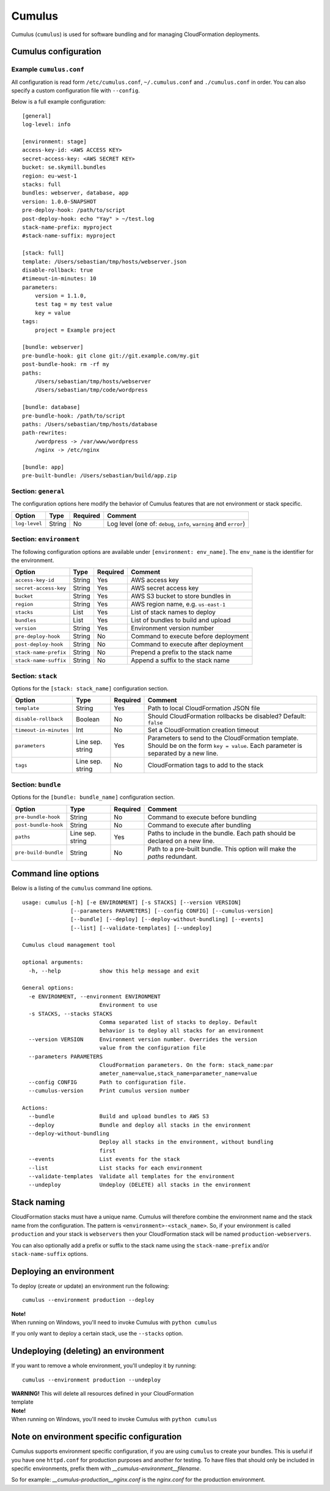 Cumulus
=======

Cumulus (``cumulus``) is used for software bundling and for managing
CloudFormation deployments.

Cumulus configuration
---------------------

Example ``cumulus.conf``
^^^^^^^^^^^^^^^^^^^^^^^^

All configuration is read form ``/etc/cumulus.conf``, ``~/.cumulus.conf`` and
``./cumulus.conf`` in order. You can also specify a custom configuration file
with ``--config``.

Below is a full example configuration:
::

    [general]
    log-level: info

    [environment: stage]
    access-key-id: <AWS ACCESS KEY>
    secret-access-key: <AWS SECRET KEY>
    bucket: se.skymill.bundles
    region: eu-west-1
    stacks: full
    bundles: webserver, database, app
    version: 1.0.0-SNAPSHOT
    pre-deploy-hook: /path/to/script
    post-deploy-hook: echo "Yay" > ~/test.log
    stack-name-prefix: myproject
    #stack-name-suffix: myproject

    [stack: full]
    template: /Users/sebastian/tmp/hosts/webserver.json
    disable-rollback: true
    #timeout-in-minutes: 10
    parameters:
        version = 1.1.0,
        test tag = my test value
        key = value
    tags:
        project = Example project

    [bundle: webserver]
    pre-bundle-hook: git clone git://git.example.com/my.git
    post-bundle-hook: rm -rf my
    paths:
        /Users/sebastian/tmp/hosts/webserver
        /Users/sebastian/tmp/code/wordpress

    [bundle: database]
    pre-bundle-hook: /path/to/script
    paths: /Users/sebastian/tmp/hosts/database
    path-rewrites:
        /wordpress -> /var/www/wordpress
        /nginx -> /etc/nginx

    [bundle: app]
    pre-built-bundle: /Users/sebastian/build/app.zip


Section: ``general``
^^^^^^^^^^^^^^^^^^^

The configuration options here modify the behavior of Cumulus features that are
not environment or stack specific.

======================= ================== ======== ==========================================
Option                  Type               Required Comment
======================= ================== ======== ==========================================
``log-level``           String             No       Log level (one of: ``debug``, ``info``, ``warning`` and ``error``)
======================= ================== ======== ==========================================


Section: ``environment``
^^^^^^^^^^^^^^^^^^^^^^^

The following configuration options are available under ``[environment: env_name]``. The ``env_name`` is the identifier for the environment.

======================= ================== ======== ==========================================
Option                  Type               Required Comment
======================= ================== ======== ==========================================
``access-key-id``       String             Yes      AWS access key
``secret-access-key``   String             Yes      AWS secret access key
``bucket``              String             Yes      AWS S3 bucket to store bundles in
``region``              String             Yes      AWS region name, e.g. ``us-east-1``
``stacks``              List               Yes      List of stack names to deploy
``bundles``             List               Yes      List of bundles to build and upload
``version``             String             Yes      Environment version number
``pre-deploy-hook``     String             No       Command to execute before deployment
``post-deploy-hook``    String             No       Command to execute after deployment
``stack-name-prefix``   String             No       Prepend a prefix to the stack name
``stack-name-suffix``   String             No       Append a suffix to the stack name
======================= ================== ======== ==========================================


Section: ``stack``
^^^^^^^^^^^^^^^^^^

Options for the ``[stack: stack_name]`` configuration section.

======================= ================== ======== ==========================================
Option                  Type               Required Comment
======================= ================== ======== ==========================================
``template``            String             Yes      Path to local CloudFormation JSON file
``disable-rollback``    Boolean            No       Should CloudFormation rollbacks be disabled? Default: ``false``
``timeout-in-minutes``  Int                No       Set a CloudFormation creation timeout
``parameters``          Line sep. string   Yes      Parameters to send to the CloudFormation template. Should be on the form ``key = value``. Each parameter is separated by a new line.
``tags``                Line sep. string   No       CloudFormation tags to add to the stack
======================= ================== ======== ==========================================


Section: ``bundle``
^^^^^^^^^^^^^^^^^^^

Options for the ``[bundle: bundle_name]`` configuration section.

======================= ================== ======== ==========================================
Option                  Type               Required Comment
======================= ================== ======== ==========================================
``pre-bundle-hook``     String             No       Command to execute before bundling
``post-bundle-hook``    String             No       Command to execute after bundling
``paths``               Line sep. string   Yes      Paths to include in the bundle. Each path should be declared on a new line.
``pre-build-bundle``    String             No       Path to a pre-built bundle. This option will make the `paths` redundant.
======================= ================== ======== ==========================================

Command line options
--------------------

Below is a listing of the ``cumulus`` command line options.
::

    usage: cumulus [-h] [-e ENVIRONMENT] [-s STACKS] [--version VERSION]
                   [--parameters PARAMETERS] [--config CONFIG] [--cumulus-version]
                   [--bundle] [--deploy] [--deploy-without-bundling] [--events]
                   [--list] [--validate-templates] [--undeploy]

    Cumulus cloud management tool

    optional arguments:
      -h, --help            show this help message and exit

    General options:
      -e ENVIRONMENT, --environment ENVIRONMENT
                            Environment to use
      -s STACKS, --stacks STACKS
                            Comma separated list of stacks to deploy. Default
                            behavior is to deploy all stacks for an environment
      --version VERSION     Environment version number. Overrides the version
                            value from the configuration file
      --parameters PARAMETERS
                            CloudFormation parameters. On the form: stack_name:par
                            ameter_name=value,stack_name=parameter_name=value
      --config CONFIG       Path to configuration file.
      --cumulus-version     Print cumulus version number

    Actions:
      --bundle              Build and upload bundles to AWS S3
      --deploy              Bundle and deploy all stacks in the environment
      --deploy-without-bundling
                            Deploy all stacks in the environment, without bundling
                            first
      --events              List events for the stack
      --list                List stacks for each environment
      --validate-templates  Validate all templates for the environment
      --undeploy            Undeploy (DELETE) all stacks in the environment

Stack naming
------------

CloudFormation stacks must have a unique name. Cumulus will therefore combine the environment name and the stack name from the configuration. The pattern is ``<environment>-<stack_name>``. So, if your environment is called ``production`` and your stack is ``webservers`` then your CloudFormation stack will be named ``production-webservers``.

You can also optionally add a prefix or suffix to the stack name using the ``stack-name-prefix`` and/or ``stack-name-suffix`` options.

Deploying an environment
------------------------

To deploy (create or update) an environment run the following:
::

    cumulus --environment production --deploy

| **Note!**
| When running on Windows, you'll need to invoke Cumulus with ``python cumulus``

If you only want to deploy a certain stack, use the ``--stacks`` option.

Undeploying (deleting) an environment
-------------------------------------

If you want to remove a whole environment, you'll undeploy it by running:
::

    cumulus --environment production --undeploy

| **WARNING!** This will delete all resources defined in your CloudFormation
| template

| **Note!**
| When running on Windows, you'll need to invoke Cumulus with ``python cumulus``

Note on environment specific configuration
------------------------------------------

Cumulus supports environment specific configuration, if you are using
``cumulus`` to create your bundles. This is useful if you have one
``httpd.conf`` for production purposes and another for testing. To have files
that should only be included in specific environments, prefix them with
`__cumulus-environment__filename`.

So for example: `__cumulus-production__nginx.conf` is the `nginx.conf` for
the production environment.

